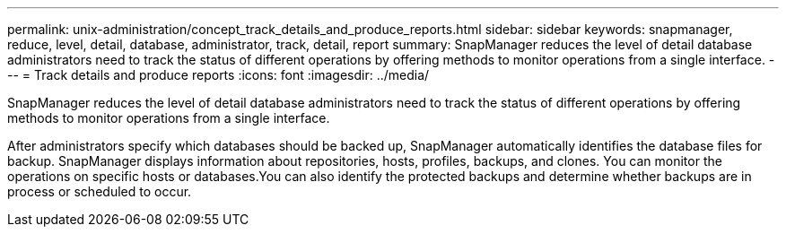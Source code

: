 ---
permalink: unix-administration/concept_track_details_and_produce_reports.html
sidebar: sidebar
keywords: snapmanager, reduce, level, detail, database, administrator, track, detail, report
summary: SnapManager reduces the level of detail database administrators need to track the status of different operations by offering methods to monitor operations from a single interface.
---
= Track details and produce reports
:icons: font
:imagesdir: ../media/

[.lead]
SnapManager reduces the level of detail database administrators need to track the status of different operations by offering methods to monitor operations from a single interface.

After administrators specify which databases should be backed up, SnapManager automatically identifies the database files for backup. SnapManager displays information about repositories, hosts, profiles, backups, and clones. You can monitor the operations on specific hosts or databases.You can also identify the protected backups and determine whether backups are in process or scheduled to occur.
